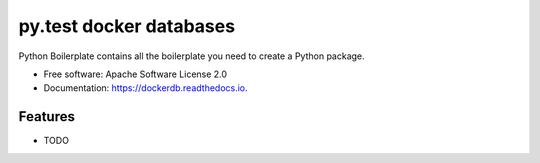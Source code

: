 ===============================
py.test docker databases
===============================


.. image:: https://img.shields.io/pypi/v/dockerdb.svg
        :target: https://pypi.python.org/pypi/dockerdb

.. image:: https://readthedocs.org/projects/dockerdb/badge/?version=latest
        :target: https://dockerdb.readthedocs.io/en/latest/?badge=latest
        :alt: Documentation Status

.. image:: https://pyup.io/repos/github/FlorianLudwig/dockerdb/shield.svg
     :target: https://pyup.io/repos/github/FlorianLudwig/dockerdb/
     :alt: Updates


Python Boilerplate contains all the boilerplate you need to create a Python package.


* Free software: Apache Software License 2.0
* Documentation: https://dockerdb.readthedocs.io.


Features
--------

* TODO
